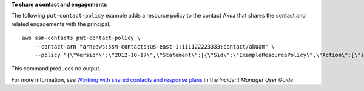 **To share a contact and engagements**

The following ``put-contact-policy`` example adds a resource policy to the contact Akua that shares the contact and related engagements with the principal. ::

    aws ssm-contacts put-contact-policy \
        --contact-arn "arn:aws:ssm-contacts:us-east-1:111122223333:contact/akuam" \
        --policy "{\"Version\":\"2012-10-17\",\"Statement\":[{\"Sid\":\"ExampleResourcePolicy\",\"Action\":[\"ssm-contacts:GetContact\",\"ssm-contacts:StartEngagement\",\"ssm-contacts:DescribeEngagement\",\"ssm-contacts:ListPagesByEngagement\",\"ssm-contacts:StopEngagement\"],\"Principal\":{\"AWS\":\"222233334444\"},\"Effect\":\"Allow\",\"Resource\":[\"arn:aws:ssm-contacts:*:111122223333:contact\/akuam\",\"arn:aws:ssm-contacts:*:111122223333:engagement\/akuam\/*\"]}]}"

This command produces no output.

For more information, see `Working with shared contacts and response plans <https://docs.aws.amazon.com/incident-manager/latest/userguide/sharing.html>`__ in the *Incident Manager User Guide*.